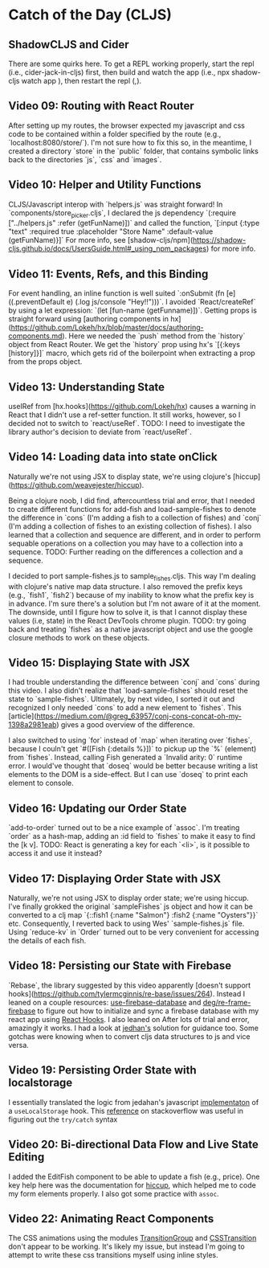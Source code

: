 * Catch of the Day (CLJS)
** ShadowCLJS and Cider
There are some quirks here.  To get a REPL working properly, start the repl (i.e., cider-jack-in-cljs) first, then build and watch the app (i.e., npx shadow-cljs watch app
), then restart the repl (,).
** Video 09: Routing with React Router
After setting up my routes, the browser expected my javascript and css code to be contained within a folder specified by the route (e.g., `localhost:8080/store/`).  I'm not sure how to fix this so, in the meantime, I created a directory `store` in the `public` folder, that contains symbolic links back to the directories `js`, `css` and `images`.

** Video 10: Helper and Utility Functions
CLJS/Javascript interop with `helpers.js` was straight forward!  In `components/store_picker.cljs`, I declared the js dependency `(:require ["../helpers.js" :refer (getFunName)])` and called the function, `[:input {:type "text" :required true :placeholder "Store Name" :default-value (getFunName)}]`  For more info, see [shadow-cljs/npm](https://shadow-cljs.github.io/docs/UsersGuide.html#_using_npm_packages) for more info.

** Video 11: Events, Refs, and this Binding
For event handling, an inline function is well suited `:onSubmit (fn [e] ((.preventDefault e) (.log js/console "Hey!!")))`.  I avoided `React/createRef` by using a let expression:
`(let [fun-name (getFunname)])`.  Getting props is straight forward using [authoring components in hx](https://github.com/Lokeh/hx/blob/master/docs/authoring-components.md).  Here
we needed the `push` method from the `history` object from React Router.  We get the `history` prop using hx's `[{:keys [history]}]` macro, which gets rid of the boilerpoint when
extracting a prop from the props object.

** Video 13: Understanding State
useIRef from [hx.hooks](https://github.com/Lokeh/hx) causes a warning in React that I didn't use a ref-setter function.  It still works, however, so I decided not to switch to `react/useRef`.  TODO: I need to investigate the library author's decision to deviate from `react/useRef`.


** Video 14: Loading data into state onClick
Naturally we're not using JSX to display state, we're using clojure's [hiccup](https://github.com/weavejester/hiccup).

Being a clojure noob, I did find, aftercountless trial and error, that I needed to create different functions for add-fish and load-sample-fishes to denote the difference in `cons` (I'm adding a fish to a collection of fishes) and `conj` (I'm adding a collection of fishes to an existing collection of fishes).  I also learned that a collection and sequence are different, and in order to perform sequable operations on a collection you may have to a collection into a sequence.  TODO: Further reading on the differences a collection and a sequence.

I decided to port sample-fishes.js to sample_fishes.cljs.  This way I'm dealing with clojure's native map data structure.  I also removed the prefix keys (e.g., `fish1`, `fish2`) because of my inability to know what the prefix key is in advance.  I'm sure there's a solution but I'm not aware of it at the moment.  The downside, until I figure how to solve it, is that I cannot display these values (i.e, state) in the React DevTools chrome plugin.  TODO: try going back and treating `fishes` as a native javascript object and use the google closure methods to work on these objects.


** Video 15: Displaying State with JSX

I had trouble understanding the difference between `conj` and `cons` during this video.  I also didn't realize that `load-sample-fishes` should reset the state to `sample-fishes`.  Ultimately, by next video, I sorted it out and recognized I only needed `cons` to add a new element to `fishes`.  This [article](https://medium.com/@greg_63957/conj-cons-concat-oh-my-1398a2981eab) gives a good overview of the difference.

I also switched to using `for` instead of `map` when iterating over `fishes`, because I couln't get `#([Fish {:details %}])` to pickup up the `%` (element) from `fishes`.  Instead, calling Fish generated a `Invalid arity: 0` runtime error.  I would've thought that `doseq` would be better because writing a list elements to the DOM is a side-effect.  But I can use `doseq` to print each element to console.

** Video 16: Updating our Order State

`add-to-order` turned out to be a nice example of `assoc`.  I'm treating `order` as a hash-map, adding an :id field to `fishes` to make it easy to find the [k v].  TODO: React is generating a key for each `<li>`, is it possible to access it and use it instead?

** Video 17: Displaying Order State with JSX

Naturally, we're not using JSX to display order state; we're using hiccup.  I've finally grokked the original `sampleFishes` js object and how it can be converted to a clj map `{::fish1 {:name "Salmon"} :fish2 {:name "Oysters"}}` etc.  Consequently, I reverted back to using Wes' `sample-fishes.js` file.  Using `reduce-kv` in `Order` turned out to be very convenient for accessing the details of each fish.

** Video 18: Persisting our State with Firebase
`Rebase`, the library suggested by this video apparently [doesn't support hooks](https://github.com/tylermcginnis/re-base/issues/264). Instead I leaned on a couple resources:
[[https://github.com/donavon/use-firebase-database][use-firebase-database]] and [[https://github.com/deg/re-frame-firebase][deg/re-frame-firebase]] to figure out how to initialize and sync a firebase database with my react app using [[https://reactjs.org/docs/hooks-intro.html][React Hooks]]. I also leaned on After lots of trial and error, amazingly it works.  I had a look at [[https://github.com/jedahan/React-For-Beginners-Starter-Files/blob/hooks/catch-of-the-day/src/components/App.js][jedhan's]] solution for guidance too. Some gotchas were knowing when to convert cljs data structures to js and vice versa.
** Video 19: Persisting Order State with localstorage
I essentially translated the logic from jedahan's javascript [[https://github.com/jedahan/React-For-Beginners-Starter-Files/blob/hooks/catch-of-the-day/src/hooks/useLocalStorage.js][implementaton]] of a ~useLocalStorage~ hook. This [[https://stackoverflow.com/questions/12655503/how-to-catch-any-javascript-exception-in-clojurescript][reference]] on stackoverflow was useful in figuring out
the ~try/catch~ syntax
** Video 20: Bi-directional Data Flow and Live State Editing
I added the EditFish component to be able to update a fish (e.g., price). One key help here was the documentation for [[https://github.com/weavejester/hiccup/blob/1.0.5/src/hiccup/form.clj][hiccup]], which helped me to code my form elements properly. I also got some practice with ~assoc~.
** Video 22: Animating React Components
The CSS animations using the modules [[https://reactcommunity.org/react-transition-group/transition-group][TransitionGroup]] and [[https://reactcommunity.org/react-transition-group/css-transition][CSSTransition]] don't appear to be working.  It's likely my issue, but instead I'm going to attempt to write these css transitions myself using inline styles.
